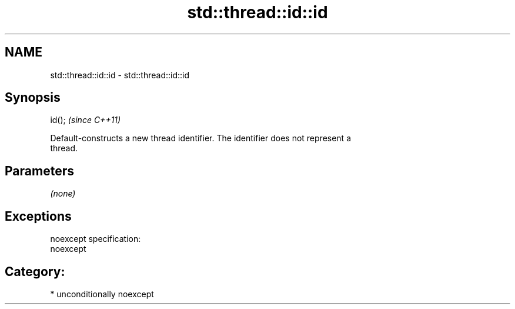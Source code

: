 .TH std::thread::id::id 3 "Nov 25 2015" "2.1 | http://cppreference.com" "C++ Standard Libary"
.SH NAME
std::thread::id::id \- std::thread::id::id

.SH Synopsis
   id();  \fI(since C++11)\fP

   Default-constructs a new thread identifier. The identifier does not represent a
   thread.

.SH Parameters

   \fI(none)\fP

.SH Exceptions

   noexcept specification:  
   noexcept
     
.SH Category:

     * unconditionally noexcept
